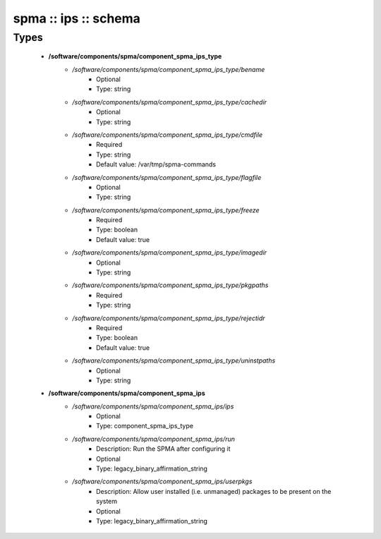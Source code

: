 #####################
spma :: ips :: schema
#####################

Types
-----

 - **/software/components/spma/component_spma_ips_type**
    - */software/components/spma/component_spma_ips_type/bename*
        - Optional
        - Type: string
    - */software/components/spma/component_spma_ips_type/cachedir*
        - Optional
        - Type: string
    - */software/components/spma/component_spma_ips_type/cmdfile*
        - Required
        - Type: string
        - Default value: /var/tmp/spma-commands
    - */software/components/spma/component_spma_ips_type/flagfile*
        - Optional
        - Type: string
    - */software/components/spma/component_spma_ips_type/freeze*
        - Required
        - Type: boolean
        - Default value: true
    - */software/components/spma/component_spma_ips_type/imagedir*
        - Optional
        - Type: string
    - */software/components/spma/component_spma_ips_type/pkgpaths*
        - Required
        - Type: string
    - */software/components/spma/component_spma_ips_type/rejectidr*
        - Required
        - Type: boolean
        - Default value: true
    - */software/components/spma/component_spma_ips_type/uninstpaths*
        - Optional
        - Type: string
 - **/software/components/spma/component_spma_ips**
    - */software/components/spma/component_spma_ips/ips*
        - Optional
        - Type: component_spma_ips_type
    - */software/components/spma/component_spma_ips/run*
        - Description: Run the SPMA after configuring it
        - Optional
        - Type: legacy_binary_affirmation_string
    - */software/components/spma/component_spma_ips/userpkgs*
        - Description: Allow user installed (i.e. unmanaged) packages to be present on the system
        - Optional
        - Type: legacy_binary_affirmation_string
